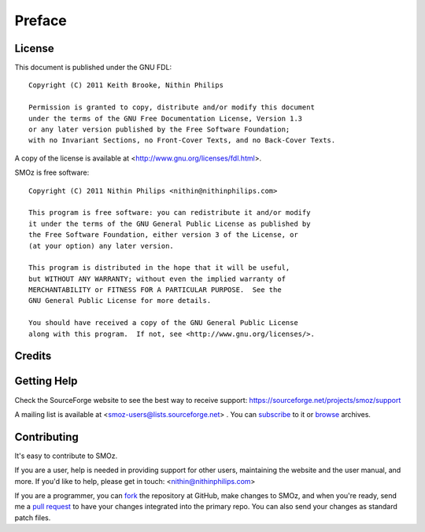 Preface
=======

.. index:: GPL license
.. index:: FDL license

License
-------

This document is published under the GNU FDL::

    Copyright (C) 2011 Keith Brooke, Nithin Philips

    Permission is granted to copy, distribute and/or modify this document
    under the terms of the GNU Free Documentation License, Version 1.3
    or any later version published by the Free Software Foundation;
    with no Invariant Sections, no Front-Cover Texts, and no Back-Cover Texts.

A copy of the license is available at <http://www.gnu.org/licenses/fdl.html>.

SMOz is free software::

    Copyright (C) 2011 Nithin Philips <nithin@nithinphilips.com>

    This program is free software: you can redistribute it and/or modify
    it under the terms of the GNU General Public License as published by
    the Free Software Foundation, either version 3 of the License, or
    (at your option) any later version.

    This program is distributed in the hope that it will be useful,
    but WITHOUT ANY WARRANTY; without even the implied warranty of
    MERCHANTABILITY or FITNESS FOR A PARTICULAR PURPOSE.  See the
    GNU General Public License for more details.

    You should have received a copy of the GNU General Public License
    along with this program.  If not, see <http://www.gnu.org/licenses/>.

Credits
-------

.. todo:: Write Credits

.. index:: Help, Mailing list, SourceForge support website
.. index:: see: Support; Help

Getting Help
------------
Check the SourceForge website to see the best way to receive support:
https://sourceforge.net/projects/smoz/support

A mailing list is available at <smoz-users@lists.sourceforge.net> . You
can `subscribe <https://lists.sourceforge.net/lists/listinfo/smoz-users>`_ to it or
`browse <https://sourceforge.net/mailarchive/forum.php?forum_name=smoz-users>`_
archives.

Contributing
------------
It's easy to contribute to SMOz.

If you are a user, help is needed in providing support for other users,
maintaining the website and the user manual, and more. If you'd like to help,
please get in touch: <nithin@nithinphilips.com>

If you are a programmer, you can `fork <http://help.github.com/fork-a-repo/>`_
the repository at GitHub, make changes to SMOz, and when you're ready, send me a `pull request
<http://help.github.com/send-pull-requests/>`_ to have your changes integrated
into the primary repo. You can also send your changes as standard patch files.

